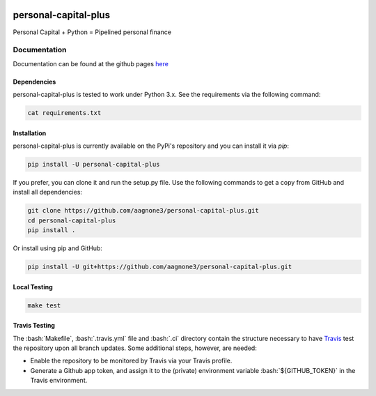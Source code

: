 .. -*- mode: rst -*-

.. role:: bash(code)
   :language: bash

|Travis|_ |PyPi|_ |TestStatus|_ |PythonVersion|_

.. |Travis| image:: https://travis-ci.org/aagnone3/personal-capital-plus.svg?branch=master

.. |PyPi| image:: https://badge.fury.io/py/personal-capital-plus.svg
.. _PyPi: https://badge.fury.io/py/personal-capital-plus

.. |TestStatus| image:: https://travis-ci.org/aagnone3/personal-capital-plus.svg
.. _TestStatus: https://travis-ci.org/aagnone3/personal-capital-plus.svg

.. |PythonVersion| image:: https://img.shields.io/pypi/pyversions/personal-capital-plus.svg
.. _PythonVersion: https://img.shields.io/pypi/pyversions/personal-capital-plus.svg

personal-capital-plus
================

Personal Capital + Python = Pipelined personal finance

Documentation
-------------

Documentation can be found at the github pages here_

.. _here: https://aagnone3.github.io/personal-capital-plus/

Dependencies
~~~~~~~~~~~~

personal-capital-plus is tested to work under Python 3.x.
See the requirements via the following command:

.. code-block:: bash

  cat requirements.txt

Installation
~~~~~~~~~~~~

personal-capital-plus is currently available on the PyPi's repository and you can
install it via `pip`:

.. code-block:: bash

  pip install -U personal-capital-plus

If you prefer, you can clone it and run the setup.py file. Use the following
commands to get a copy from GitHub and install all dependencies:

.. code-block:: bash

  git clone https://github.com/aagnone3/personal-capital-plus.git
  cd personal-capital-plus
  pip install .

Or install using pip and GitHub:

.. code-block:: bash

  pip install -U git+https://github.com/aagnone3/personal-capital-plus.git

Local Testing
~~~~~~~~~~~~~

.. code-block:: bash

  make test
  
Travis Testing
~~~~~~~~~~~~~~

The :bash:`Makefile`, :bash:`.travis.yml` file and :bash:`.ci` directory contain the structure necessary to have Travis_ test the repository upon all branch updates. Some additional steps, however, are needed:

- Enable the repository to be monitored by Travis via your Travis profile.
- Generate a Github app token, and assign it to the (private) environment variable :bash:`${GITHUB_TOKEN}` in the Travis environment.

.. _Travis: https://travis-ci.org/aagnone3/personal-capital-plus
